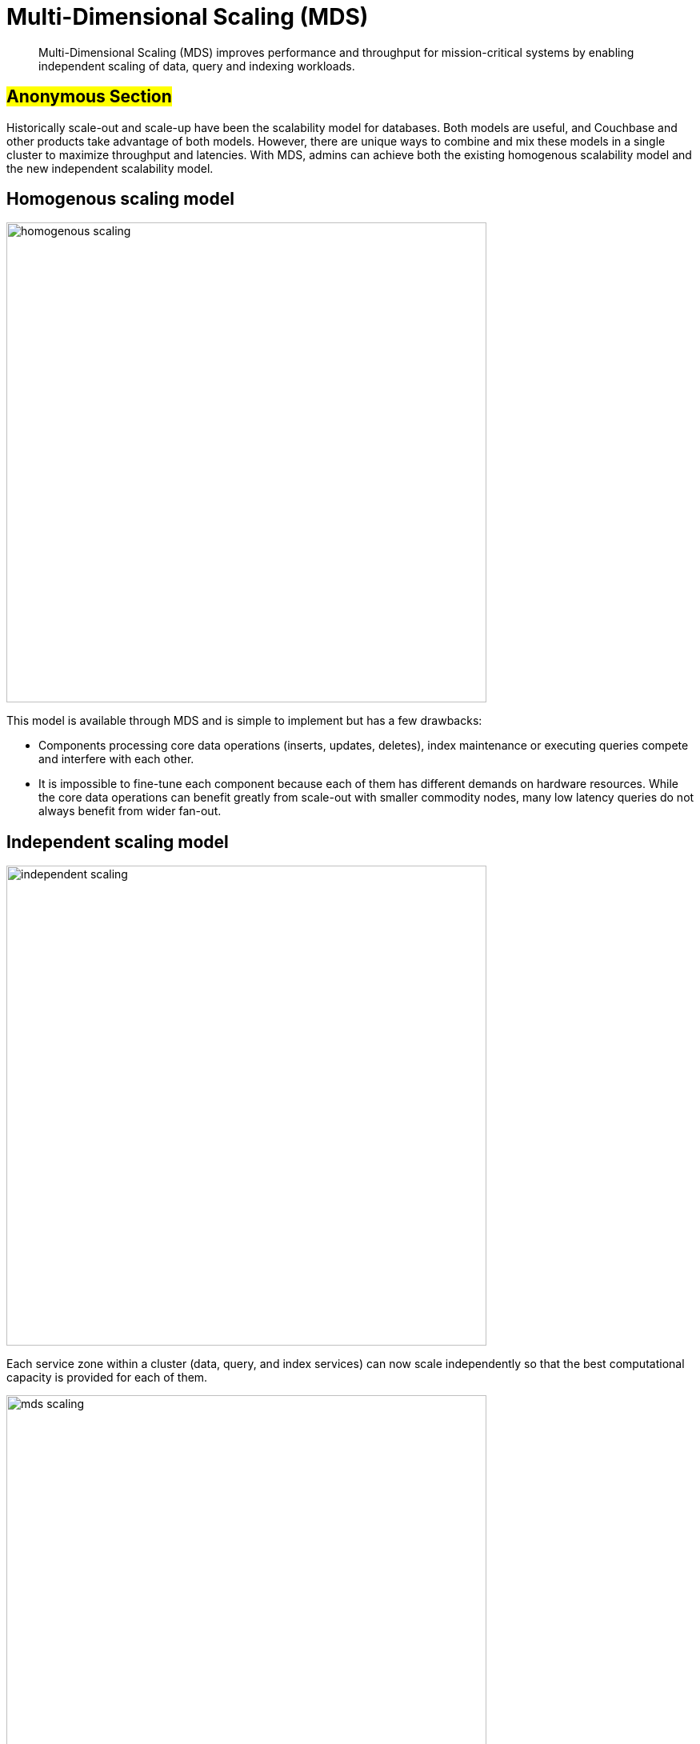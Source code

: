 [#concept_evc_1vz_nr]
= Multi-Dimensional Scaling (MDS)

[abstract]
Multi-Dimensional Scaling (MDS) improves performance and throughput for mission-critical systems by enabling independent scaling of data, query and indexing workloads.

== #Anonymous Section#

Historically scale-out and scale-up have been the scalability model for databases.
Both models are useful, and Couchbase and other products take advantage of both models.
However, there are unique ways to combine and mix these models in a single cluster to maximize throughput and latencies.
With MDS, admins can achieve both the existing homogenous scalability model and the new independent scalability model.

== Homogenous scaling model

[#image_a4k_452_2t]
image::admin/picts/homogenous-scaling.png[,600,align=left]

This model is available through MDS and is simple to implement but has a few drawbacks:

* Components processing core data operations (inserts, updates, deletes), index maintenance or executing queries compete and interfere with each other.
* It is impossible to fine-tune each component because each of them has different demands on hardware resources.
While the core data operations can benefit greatly from scale-out with smaller commodity nodes, many low latency queries do not always benefit from wider fan-out.

== Independent scaling model

[#image_ohl_q52_2t]
image::admin/picts/independent-scaling.jpg[,600,align=left]

Each service zone within a cluster (data, query, and index services) can now scale independently so that the best computational capacity is provided for each of them.

[#image_gwy_r52_2t]
image::admin/picts/mds-scaling.png[,600,align=left]
